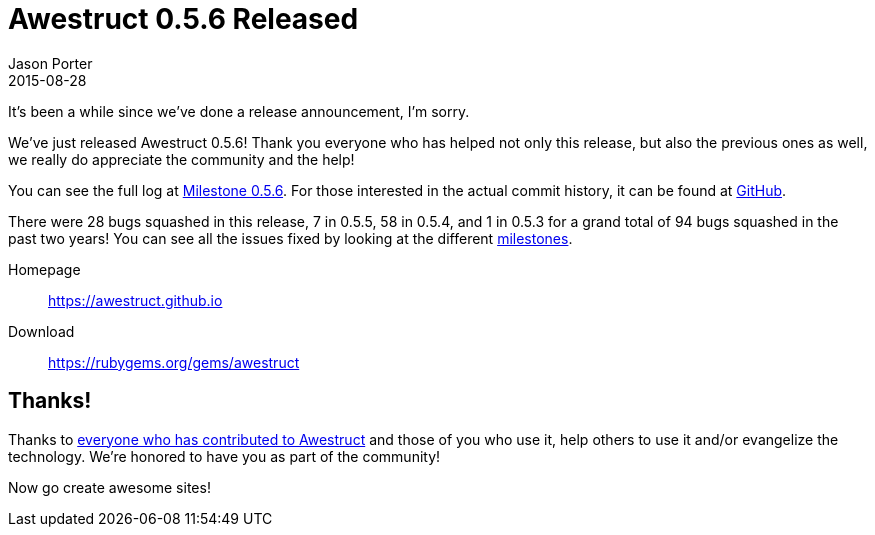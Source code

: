 = Awestruct 0.5.6 Released
Jason Porter
2015-08-28
:awestruct-layout: news
:milestone-url: https://github.com/awestruct/awestruct/issues?q=milestone%3A0.5.6
:commit-history-url: https://github.com/awestruct/awestruct/compare/0.5.2...0.5.6

It's been a while since we've done a release announcement, I'm sorry.

We've just released Awestruct 0.5.6!
Thank you everyone who has helped not only this release, but also the previous ones as well, we really do appreciate the community and the help!

You can see the full log at {milestone-url}[Milestone 0.5.6].
For those interested in the actual commit history, it can be found at {commit-history-url}[GitHub].

There were 28 bugs squashed in this release, 7 in 0.5.5, 58 in 0.5.4, and 1 in 0.5.3 for a grand total of 94 bugs squashed in the past two years!
You can see all the issues fixed by looking at the different https://github.com/awestruct/awestruct/milestones?state=closed[milestones].

Homepage:: https://awestruct.github.io
Download:: https://rubygems.org/gems/awestruct

== Thanks!

Thanks to https://github.com/awestruct/awestruct/contributors[everyone who has contributed to Awestruct] and those of you who use it, help others to use it and/or evangelize the technology.
We're honored to have you as part of the community!

Now go create awesome sites!


